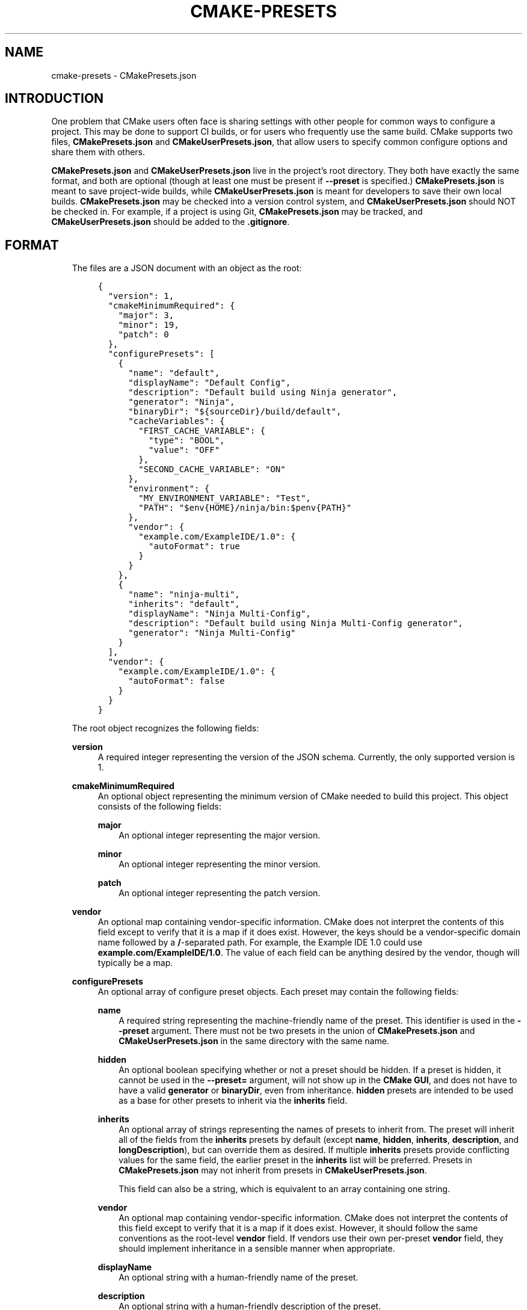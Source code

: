 .\" Man page generated from reStructuredText.
.
.TH "CMAKE-PRESETS" "7" "Oct 28, 2020" "3.19.0" "CMake"
.SH NAME
cmake-presets \- CMakePresets.json
.
.nr rst2man-indent-level 0
.
.de1 rstReportMargin
\\$1 \\n[an-margin]
level \\n[rst2man-indent-level]
level margin: \\n[rst2man-indent\\n[rst2man-indent-level]]
-
\\n[rst2man-indent0]
\\n[rst2man-indent1]
\\n[rst2man-indent2]
..
.de1 INDENT
.\" .rstReportMargin pre:
. RS \\$1
. nr rst2man-indent\\n[rst2man-indent-level] \\n[an-margin]
. nr rst2man-indent-level +1
.\" .rstReportMargin post:
..
.de UNINDENT
. RE
.\" indent \\n[an-margin]
.\" old: \\n[rst2man-indent\\n[rst2man-indent-level]]
.nr rst2man-indent-level -1
.\" new: \\n[rst2man-indent\\n[rst2man-indent-level]]
.in \\n[rst2man-indent\\n[rst2man-indent-level]]u
..
.SH INTRODUCTION
.sp
One problem that CMake users often face is sharing settings with other people
for common ways to configure a project. This may be done to support CI builds,
or for users who frequently use the same build. CMake supports two files,
\fBCMakePresets.json\fP and \fBCMakeUserPresets.json\fP, that allow users to
specify common configure options and share them with others.
.sp
\fBCMakePresets.json\fP and \fBCMakeUserPresets.json\fP live in the project’s root
directory. They both have exactly the same format, and both are optional
(though at least one must be present if \fB\-\-preset\fP is specified.)
\fBCMakePresets.json\fP is meant to save project\-wide builds, while
\fBCMakeUserPresets.json\fP is meant for developers to save their own local
builds. \fBCMakePresets.json\fP may be checked into a version control system, and
\fBCMakeUserPresets.json\fP should NOT be checked in. For example, if a project
is using Git, \fBCMakePresets.json\fP may be tracked, and
\fBCMakeUserPresets.json\fP should be added to the \fB\&.gitignore\fP\&.
.SH FORMAT
.INDENT 0.0
.INDENT 3.5
The files are a JSON document with an object as the root:
.INDENT 0.0
.INDENT 3.5
.sp
.nf
.ft C
{
  "version": 1,
  "cmakeMinimumRequired": {
    "major": 3,
    "minor": 19,
    "patch": 0
  },
  "configurePresets": [
    {
      "name": "default",
      "displayName": "Default Config",
      "description": "Default build using Ninja generator",
      "generator": "Ninja",
      "binaryDir": "${sourceDir}/build/default",
      "cacheVariables": {
        "FIRST_CACHE_VARIABLE": {
          "type": "BOOL",
          "value": "OFF"
        },
        "SECOND_CACHE_VARIABLE": "ON"
      },
      "environment": {
        "MY_ENVIRONMENT_VARIABLE": "Test",
        "PATH": "$env{HOME}/ninja/bin:$penv{PATH}"
      },
      "vendor": {
        "example.com/ExampleIDE/1.0": {
          "autoFormat": true
        }
      }
    },
    {
      "name": "ninja\-multi",
      "inherits": "default",
      "displayName": "Ninja Multi\-Config",
      "description": "Default build using Ninja Multi\-Config generator",
      "generator": "Ninja Multi\-Config"
    }
  ],
  "vendor": {
    "example.com/ExampleIDE/1.0": {
      "autoFormat": false
    }
  }
}

.ft P
.fi
.UNINDENT
.UNINDENT
.sp
The root object recognizes the following fields:
.sp
\fBversion\fP
.INDENT 0.0
.INDENT 3.5
A required integer representing the version of the JSON schema. Currently,
the only supported version is 1.
.UNINDENT
.UNINDENT
.sp
\fBcmakeMinimumRequired\fP
.INDENT 0.0
.INDENT 3.5
An optional object representing the minimum version of CMake needed to
build this project. This object consists of the following fields:
.sp
\fBmajor\fP
.INDENT 0.0
.INDENT 3.5
An optional integer representing the major version.
.UNINDENT
.UNINDENT
.sp
\fBminor\fP
.INDENT 0.0
.INDENT 3.5
An optional integer representing the minor version.
.UNINDENT
.UNINDENT
.sp
\fBpatch\fP
.INDENT 0.0
.INDENT 3.5
An optional integer representing the patch version.
.UNINDENT
.UNINDENT
.UNINDENT
.UNINDENT
.sp
\fBvendor\fP
.INDENT 0.0
.INDENT 3.5
An optional map containing vendor\-specific information. CMake does not
interpret the contents of this field except to verify that it is a map if
it does exist. However, the keys should be a vendor\-specific domain name
followed by a \fB/\fP\-separated path. For example, the Example IDE 1.0 could
use \fBexample.com/ExampleIDE/1.0\fP\&. The value of each field can be anything
desired by the vendor, though will typically be a map.
.UNINDENT
.UNINDENT
.sp
\fBconfigurePresets\fP
.INDENT 0.0
.INDENT 3.5
An optional array of configure preset objects. Each preset may contain the
following fields:
.sp
\fBname\fP
.INDENT 0.0
.INDENT 3.5
A required string representing the machine\-friendly name of the preset.
This identifier is used in the \fB\-\-preset\fP argument. There must not be
two presets in the union of \fBCMakePresets.json\fP and
\fBCMakeUserPresets.json\fP in the same directory with the same name.
.UNINDENT
.UNINDENT
.sp
\fBhidden\fP
.INDENT 0.0
.INDENT 3.5
An optional boolean specifying whether or not a preset should be hidden.
If a preset is hidden, it cannot be used in the \fB\-\-preset=\fP argument,
will not show up in the \fBCMake GUI\fP, and does not
have to have a valid \fBgenerator\fP or \fBbinaryDir\fP, even from
inheritance. \fBhidden\fP presets are intended to be used as a base for
other presets to inherit via the \fBinherits\fP field.
.UNINDENT
.UNINDENT
.sp
\fBinherits\fP
.INDENT 0.0
.INDENT 3.5
An optional array of strings representing the names of presets to inherit
from. The preset will inherit all of the fields from the \fBinherits\fP
presets by default (except \fBname\fP, \fBhidden\fP, \fBinherits\fP,
\fBdescription\fP, and \fBlongDescription\fP), but can override them as
desired. If multiple \fBinherits\fP presets provide conflicting values for
the same field, the earlier preset in the \fBinherits\fP list will be
preferred. Presets in \fBCMakePresets.json\fP may not inherit from presets
in \fBCMakeUserPresets.json\fP\&.
.sp
This field can also be a string, which is equivalent to an array
containing one string.
.UNINDENT
.UNINDENT
.sp
\fBvendor\fP
.INDENT 0.0
.INDENT 3.5
An optional map containing vendor\-specific information. CMake does not
interpret the contents of this field except to verify that it is a map
if it does exist. However, it should follow the same conventions as the
root\-level \fBvendor\fP field. If vendors use their own per\-preset
\fBvendor\fP field, they should implement inheritance in a sensible manner
when appropriate.
.UNINDENT
.UNINDENT
.sp
\fBdisplayName\fP
.INDENT 0.0
.INDENT 3.5
An optional string with a human\-friendly name of the preset.
.UNINDENT
.UNINDENT
.sp
\fBdescription\fP
.INDENT 0.0
.INDENT 3.5
An optional string with a human\-friendly description of the preset.
.UNINDENT
.UNINDENT
.sp
\fBgenerator\fP
.INDENT 0.0
.INDENT 3.5
An optional string representing the generator to use for the preset. If
\fBgenerator\fP is not specified, it must be inherited from the
\fBinherits\fP preset (unless this preset is \fBhidden\fP).
.sp
Note that for Visual Studio generators, unlike in the command line \fB\-G\fP
argument, you cannot include the platform name in the generator name. Use
the \fBarchitecture\fP field instead.
.UNINDENT
.UNINDENT
.sp
\fBarchitecture\fP
\fBtoolset\fP
.INDENT 0.0
.INDENT 3.5
Optional fields representing the platform and toolset, respectively, for
generators that support them. Each may be either a string or an object
with the following fields:
.sp
\fBvalue\fP
.INDENT 0.0
.INDENT 3.5
An optional string representing the value.
.UNINDENT
.UNINDENT
.sp
\fBstrategy\fP
.INDENT 0.0
.INDENT 3.5
An optional string telling CMake how to handle the \fBarchitecture\fP or
\fBtoolset\fP field. Valid values are:
.sp
\fB"set"\fP
.INDENT 0.0
.INDENT 3.5
Set the respective value. This will result in an error for generators
that do not support the respective field.
.UNINDENT
.UNINDENT
.sp
\fB"external"\fP
.INDENT 0.0
.INDENT 3.5
Do not set the value, even if the generator supports it. This is
useful if, for example, a preset uses the Ninja generator, and an IDE
knows how to set up the Visual C++ environment from the
\fBarchitecture\fP and \fBtoolset\fP fields. In that case, CMake will
ignore the field, but the IDE can use them to set up the environment
before invoking CMake.
.UNINDENT
.UNINDENT
.UNINDENT
.UNINDENT
.UNINDENT
.UNINDENT
.sp
\fBbinaryDir\fP
.INDENT 0.0
.INDENT 3.5
An optional string representing the path to the output binary directory.
This field supports macro expansion. If a relative path is specified, it
is calculated relative to the source directory. If \fBbinaryDir\fP is not
specified, it must be inherited from the \fBinherits\fP preset (unless this
preset is \fBhidden\fP).
.UNINDENT
.UNINDENT
.sp
\fBcmakeExecutable\fP
.INDENT 0.0
.INDENT 3.5
An optional string representing the path to the CMake executable to use
for this preset. This is reserved for use by IDEs, and is not used by
CMake itself. IDEs that use this field should expand any macros in it.
.UNINDENT
.UNINDENT
.sp
\fBcacheVariables\fP
.INDENT 0.0
.INDENT 3.5
An optional map of cache variables. The key is the variable name (which
may not be an empty string), and the value is either \fBnull\fP, a boolean
(which is equivalent to a value of \fB"TRUE"\fP or \fB"FALSE"\fP and a type
of \fBBOOL\fP), a string representing the value of the variable (which
supports macro expansion), or an object with the following fields:
.sp
\fBtype\fP
.INDENT 0.0
.INDENT 3.5
An optional string representing the type of the variable.
.UNINDENT
.UNINDENT
.sp
\fBvalue\fP
.INDENT 0.0
.INDENT 3.5
A required string or boolean representing the value of the variable.
A boolean is equivalent to \fB"TRUE"\fP or \fB"FALSE"\fP\&. This field
supports macro expansion.
.UNINDENT
.UNINDENT
.sp
Cache variables are inherited through the \fBinherits\fP field, and the
preset’s variables will be the union of its own \fBcacheVariables\fP and
the \fBcacheVariables\fP from all its parents. If multiple presets in this
union define the same variable, the standard rules of \fBinherits\fP are
applied. Setting a variable to \fBnull\fP causes it to not be set, even if
a value was inherited from another preset.
.UNINDENT
.UNINDENT
.sp
\fBenvironment\fP
.INDENT 0.0
.INDENT 3.5
An optional map of environment variables. The key is the variable name
(which may not be an empty string), and the value is either \fBnull\fP or
a string representing the value of the variable. Each variable is set
regardless of whether or not a value was given to it by the process’s
environment. This field supports macro expansion, and environment
variables in this map may reference each other, and may be listed in any
order, as long as such references do not cause a cycle (for example,
if \fBENV_1\fP is \fB$env{ENV_2}\fP, \fBENV_2\fP may not be \fB$env{ENV_1}\fP\&.)
.sp
Environment variables are inherited through the \fBinherits\fP field, and
the preset’s environment will be the union of its own \fBenvironment\fP and
the \fBenvironment\fP from all its parents. If multiple presets in this
union define the same variable, the standard rules of \fBinherits\fP are
applied. Setting a variable to \fBnull\fP causes it to not be set, even if
a value was inherited from another preset.
.UNINDENT
.UNINDENT
.sp
\fBwarnings\fP
.INDENT 0.0
.INDENT 3.5
An optional object specifying the warnings to enable. The object may
contain the following fields:
.sp
\fBdev\fP
.INDENT 0.0
.INDENT 3.5
An optional boolean. Equivalent to passing \fB\-Wdev\fP or \fB\-Wno\-dev\fP
on the command line. This may not be set to \fBfalse\fP if \fBerrors.dev\fP
is set to \fBtrue\fP\&.
.UNINDENT
.UNINDENT
.sp
\fBdeprecated\fP
.INDENT 0.0
.INDENT 3.5
An optional boolean. Equivalent to passing \fB\-Wdeprecated\fP or
\fB\-Wno\-deprecated\fP on the command line. This may not be set to
\fBfalse\fP if \fBerrors.deprecated\fP is set to \fBtrue\fP\&.
.UNINDENT
.UNINDENT
.sp
\fBuninitialized\fP
.INDENT 0.0
.INDENT 3.5
An optional boolean. Setting this to \fBtrue\fP is equivalent to passing
\fB\-\-warn\-uninitialized\fP on the command line.
.UNINDENT
.UNINDENT
.sp
\fBunusedCli\fP
.INDENT 0.0
.INDENT 3.5
An optional boolean. Setting this to \fBfalse\fP is equivalent to passing
\fB\-\-no\-warn\-unused\-cli\fP on the command line.
.UNINDENT
.UNINDENT
.sp
\fBsystemVars\fP
.INDENT 0.0
.INDENT 3.5
An optional boolean. Setting this to \fBtrue\fP is equivalent to passing
\fB\-\-check\-system\-vars\fP on the command line.
.UNINDENT
.UNINDENT
.UNINDENT
.UNINDENT
.sp
\fBerrors\fP
.INDENT 0.0
.INDENT 3.5
An optional object specifying the errors to enable. The object may
contain the following fields:
.sp
\fBdev\fP
.INDENT 0.0
.INDENT 3.5
An optional boolean. Equivalent to passing \fB\-Werror=dev\fP or
\fB\-Wno\-error=dev\fP on the command line. This may not be set to \fBtrue\fP
if \fBwarnings.dev\fP is set to \fBfalse\fP\&.
.UNINDENT
.UNINDENT
.sp
\fBdeprecated\fP
.INDENT 0.0
.INDENT 3.5
An optional boolean. Equivalent to passing \fB\-Werror=deprecated\fP or
\fB\-Wno\-error=deprecated\fP on the command line. This may not be set to
\fBtrue\fP if \fBwarnings.deprecated\fP is set to \fBfalse\fP\&.
.UNINDENT
.UNINDENT
.UNINDENT
.UNINDENT
.sp
\fBdebug\fP
.INDENT 0.0
.INDENT 3.5
An optional object specifying debug options. The object may contain the
following fields:
.sp
\fBoutput\fP
.INDENT 0.0
.INDENT 3.5
An optional boolean. Setting this to \fBtrue\fP is equivalent to passing
\fB\-\-debug\-output\fP on the command line.
.UNINDENT
.UNINDENT
.sp
\fBtryCompile\fP
.INDENT 0.0
.INDENT 3.5
An optional boolean. Setting this to \fBtrue\fP is equivalent to passing
\fB\-\-debug\-trycompile\fP on the command line.
.UNINDENT
.UNINDENT
.sp
\fBfind\fP
.INDENT 0.0
.INDENT 3.5
An optional boolean. Setting this to \fBtrue\fP is equivalent to passing
\fB\-\-debug\-find\fP on the command line.
.UNINDENT
.UNINDENT
.UNINDENT
.UNINDENT
.UNINDENT
.UNINDENT
.sp
As mentioned above, some fields support macro expansion. Macros are
recognized in the form \fB$<macro\-namespace>{<macro\-name>}\fP\&. All macros are
evaluated in the context of the preset being used, even if the macro is in a
field that was inherited from another preset. For example, if the \fBBase\fP
preset sets variable \fBPRESET_NAME\fP to \fB${presetName}\fP, and the
\fBDerived\fP preset inherits from \fBBase\fP, \fBPRESET_NAME\fP will be set to
\fBDerived\fP\&.
.sp
It is an error to not put a closing brace at the end of a macro name. For
example, \fB${sourceDir\fP is invalid. A dollar sign (\fB$\fP) followed by
anything other than a left curly brace (\fB{\fP) with a possible namespace is
interpreted as a literal dollar sign.
.sp
Recognized macros include:
.sp
\fB${sourceDir}\fP
.INDENT 0.0
.INDENT 3.5
Path to the project source directory.
.UNINDENT
.UNINDENT
.sp
\fB${sourceParentDir}\fP
.INDENT 0.0
.INDENT 3.5
Path to the project source directory’s parent directory.
.UNINDENT
.UNINDENT
.sp
\fB${sourceDirName}\fP
.INDENT 0.0
.INDENT 3.5
The last filename component of \fB${sourceDir}\fP\&. For example, if
\fB${sourceDir}\fP is \fB/path/to/source\fP, this would be \fBsource\fP\&.
.UNINDENT
.UNINDENT
.sp
\fB${presetName}\fP
.INDENT 0.0
.INDENT 3.5
Name specified in the preset’s \fBname\fP field.
.UNINDENT
.UNINDENT
.sp
\fB${generator}\fP
.INDENT 0.0
.INDENT 3.5
Generator specified in the preset’s \fBgenerator\fP field.
.UNINDENT
.UNINDENT
.sp
\fB${dollar}\fP
.INDENT 0.0
.INDENT 3.5
A literal dollar sign (\fB$\fP).
.UNINDENT
.UNINDENT
.sp
\fB$env{<variable\-name>}\fP
.INDENT 0.0
.INDENT 3.5
Environment variable with name \fB<variable\-name>\fP\&. The variable name may
not be an empty string. If the variable is defined in the \fBenvironment\fP
field, that value is used instead of the value from the parent environment.
If the environment variable is not defined, this evaluates as an empty
string.
.sp
Note that while Windows environment variable names are case\-insensitive,
variable names within a preset are still case\-sensitive. This may lead to
unexpected results when using inconsistent casing. For best results, keep
the casing of environment variable names consistent.
.UNINDENT
.UNINDENT
.sp
\fB$penv{<variable\-name>}\fP
.INDENT 0.0
.INDENT 3.5
Similar to \fB$env{<variable\-name>}\fP, except that the value only comes from
the parent environment, and never from the \fBenvironment\fP field. This
allows you to prepend or append values to existing environment variables.
For example, setting \fBPATH\fP to \fB/path/to/ninja/bin:$penv{PATH}\fP will
prepend \fB/path/to/ninja/bin\fP to the \fBPATH\fP environment variable. This
is needed because \fB$env{<variable\-name>}\fP does not allow circular
references.
.UNINDENT
.UNINDENT
.sp
\fB$vendor{<macro\-name>}\fP
.INDENT 0.0
.INDENT 3.5
An extension point for vendors to insert their own macros. CMake will not
be able to use presets which have a \fB$vendor{<macro\-name>}\fP macro, and
effectively ignores such presets. However, it will still be able to use
other presets from the same file.
.sp
CMake does not make any attempt to interpret \fB$vendor{<macro\-name>}\fP
macros. However, to avoid name collisions, IDE vendors should prefix
\fB<macro\-name>\fP with a very short (preferably <= 4 characters) vendor
identifier prefix, followed by a \fB\&.\fP, followed by the macro name. For
example, the Example IDE could have \fB$vendor{xide.ideInstallDir}\fP\&.
.UNINDENT
.UNINDENT
.UNINDENT
.UNINDENT
.SH SCHEMA
.sp
\fBThis file\fP provides a machine\-readable
JSON schema for the \fBCMakePresets.json\fP format.
.SH COPYRIGHT
2000-2020 Kitware, Inc. and Contributors
.\" Generated by docutils manpage writer.
.

